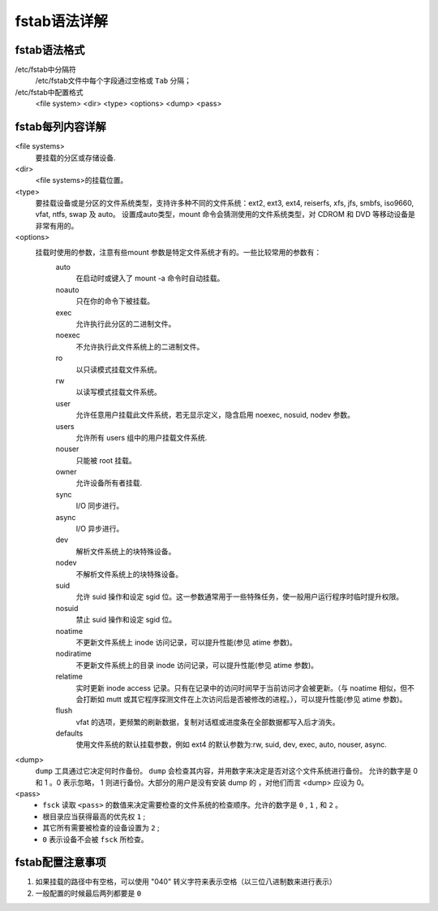 .. _fstab-syntax:

==============================================================
fstab语法详解
==============================================================

fstab语法格式
==============================================================

/etc/fstab中分隔符
    /etc/fstab文件中每个字段通过空格或 ``Tab`` 分隔；
/etc/fstab中配置格式
    <file system>    <dir>    <type>    <options>    <dump>    <pass>

fstab每列内容详解
==============================================================

<file systems>
    要挂载的分区或存储设备.
<dir>
    <file systems>的挂载位置。
<type>
    要挂载设备或是分区的文件系统类型，支持许多种不同的文件系统：ext2, ext3, ext4, reiserfs, xfs, jfs, smbfs, iso9660, vfat, ntfs, swap 及 auto。 设置成auto类型，mount 命令会猜测使用的文件系统类型，对 CDROM 和 DVD 等移动设备是非常有用的。
<options>
    挂载时使用的参数，注意有些mount 参数是特定文件系统才有的。一些比较常用的参数有：
        auto
            在启动时或键入了 mount -a 命令时自动挂载。
        noauto
            只在你的命令下被挂载。
        exec
            允许执行此分区的二进制文件。
        noexec
            不允许执行此文件系统上的二进制文件。
        ro
            以只读模式挂载文件系统。
        rw
            以读写模式挂载文件系统。
        user
            允许任意用户挂载此文件系统，若无显示定义，隐含启用 noexec, nosuid, nodev 参数。
        users
            允许所有 users 组中的用户挂载文件系统.
        nouser
            只能被 root 挂载。
        owner
            允许设备所有者挂载.
        sync
            I/O 同步进行。
        async
            I/O 异步进行。
        dev
            解析文件系统上的块特殊设备。
        nodev
            不解析文件系统上的块特殊设备。
        suid
            允许 suid 操作和设定 sgid 位。这一参数通常用于一些特殊任务，使一般用户运行程序时临时提升权限。
        nosuid
            禁止 suid 操作和设定 sgid 位。
        noatime
            不更新文件系统上 inode 访问记录，可以提升性能(参见 atime 参数)。
        nodiratime
            不更新文件系统上的目录 inode 访问记录，可以提升性能(参见 atime 参数)。
        relatime
            实时更新 inode access 记录。只有在记录中的访问时间早于当前访问才会被更新。（与 noatime 相似，但不会打断如 mutt 或其它程序探测文件在上次访问后是否被修改的进程。），可以提升性能(参见 atime 参数)。
        flush
            vfat 的选项，更频繁的刷新数据，复制对话框或进度条在全部数据都写入后才消失。
        defaults
            使用文件系统的默认挂载参数，例如 ext4 的默认参数为:rw, suid, dev, exec, auto, nouser, async.
<dump>
    ``dump`` 工具通过它决定何时作备份。 ``dump`` 会检查其内容，并用数字来决定是否对这个文件系统进行备份。 允许的数字是 0 和 1 。0 表示忽略， 1 则进行备份。大部分的用户是没有安装 dump 的 ，对他们而言 <dump> 应设为 0。
<pass>
    - ``fsck`` 读取 ``<pass>`` 的数值来决定需要检查的文件系统的检查顺序。允许的数字是 ``0`` , ``1`` , 和 ``2`` 。
    - 根目录应当获得最高的优先权 ``1`` ;
    - 其它所有需要被检查的设备设置为 ``2`` ;
    - ``0`` 表示设备不会被 ``fsck`` 所检查。


fstab配置注意事项
==============================================================

1. 如果挂载的路径中有空格，可以使用 "\040" 转义字符来表示空格（以三位八进制数来进行表示）
#. 一般配置的时候最后两列都要是 ``0``

